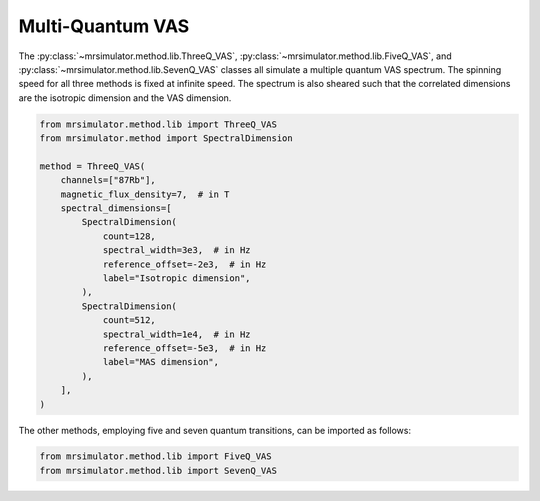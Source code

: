 Multi-Quantum VAS
-----------------

The :py:class:`~mrsimulator.method.lib.ThreeQ_VAS`, :py:class:`~mrsimulator.method.lib.FiveQ_VAS`, and
:py:class:`~mrsimulator.method.lib.SevenQ_VAS` classes all simulate a multiple quantum VAS
spectrum. The spinning speed for all three methods is fixed at infinite speed. The spectrum
is also sheared such that the correlated dimensions are the isotropic dimension and the VAS dimension.

.. code-block:: python

    from mrsimulator.method.lib import ThreeQ_VAS
    from mrsimulator.method import SpectralDimension

    method = ThreeQ_VAS(
        channels=["87Rb"],
        magnetic_flux_density=7,  # in T
        spectral_dimensions=[
            SpectralDimension(
                count=128,
                spectral_width=3e3,  # in Hz
                reference_offset=-2e3,  # in Hz
                label="Isotropic dimension",
            ),
            SpectralDimension(
                count=512,
                spectral_width=1e4,  # in Hz
                reference_offset=-5e3,  # in Hz
                label="MAS dimension",
            ),
        ],
    )

The other methods, employing five and seven quantum transitions, can be imported as follows:

.. code-block:: python

    from mrsimulator.method.lib import FiveQ_VAS
    from mrsimulator.method.lib import SevenQ_VAS

.. minigallery:: mrsimulator.method.lib.ThreeQ_VAS mrsimulator.method.lib.FiveQ_VAS mrsimulator.method.lib.SevenQ_VAS
    :add-heading: Examples using the Multi-quantum VAS method.
    :heading-level: "
